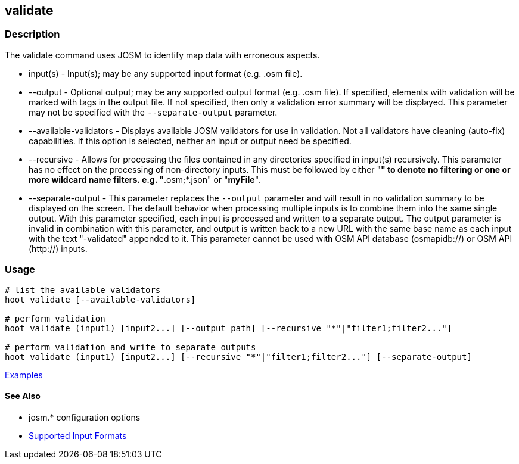 [[validate]]
== validate

=== Description

The +validate+ command uses JOSM to identify map data with erroneous aspects.

* +input(s)+               - Input(s); may be any supported input format (e.g. .osm file).
* +--output+               - Optional output; may be any supported output format (e.g. .osm file). If specified, elements 
                             with validation will be marked with tags in the output file. If not specified, then only 
                             a validation error summary will be displayed. This parameter may not be specified with the 
                             `--separate-output` parameter.
* +--available-validators+ - Displays available JOSM validators for use in validation. Not all validators have cleaning 
                             (auto-fix) capabilities. If this option is selected, neither an input or output need be specified.
* +--recursive+            - Allows for processing the files contained in any directories specified in +input(s)+ 
                             recursively. This parameter has no effect on the processing of non-directory inputs. This must 
                             be followed by either "*" to denote no filtering or one or more wildcard name filters. 
                             e.g. "*.osm;*.json" or "*myFile*".
* +--separate-output+      - This parameter replaces the `--output` parameter and will result in no validation summary to
                             be displayed on the screen. The default behavior when processing multiple inputs is to 
                             combine them into the same single output. With this parameter specified, each input is 
                             processed and written to a separate output. The +output+ parameter is invalid in combination 
                             with this parameter, and output is written back to a new URL with the same base name as 
                             each input with the text "-validated" appended to it. This parameter cannot be used with OSM 
                             API database (osmapidb://) or OSM API (http://) inputs.

=== Usage

--------------------------------------
# list the available validators
hoot validate [--available-validators]

# perform validation
hoot validate (input1) [input2...] [--output path] [--recursive "*"|"filter1;filter2..."]

# perform validation and write to separate outputs
hoot validate (input1) [input2...] [--recursive "*"|"filter1;filter2..."] [--separate-output]
--------------------------------------

https://github.com/ngageoint/hootenanny/blob/master/docs/user/CommandLineExamples.asciidoc#validation[Examples]

==== See Also

* josm.* configuration options
* https://github.com/ngageoint/hootenanny/blob/master/docs/user/SupportedDataFormats.asciidoc#applying-changes-1[Supported Input Formats]
